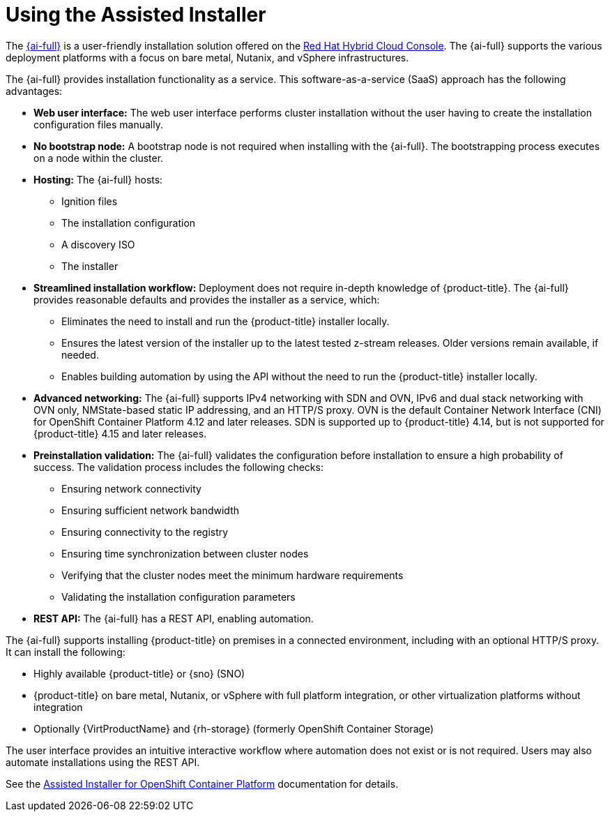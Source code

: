 // This is included in the following assemblies:
//
// installing-on-prem-assisted.adoc
:_mod-docs-content-type: CONCEPT

[id="using-the-assisted-installer_{context}"]
= Using the Assisted Installer

The link:https://access.redhat.com/documentation/en-us/assisted_installer_for_openshift_container_platform[{ai-full}] is a user-friendly installation solution offered on the link:https://console.redhat.com/openshift/assisted-installer/clusters/~new[Red Hat Hybrid Cloud Console]. The {ai-full} supports the various deployment platforms with a focus on bare metal, Nutanix, and vSphere infrastructures.

The {ai-full} provides installation functionality as a service. This software-as-a-service (SaaS) approach has the following advantages:

* *Web user interface:* The web user interface performs cluster installation without the user having to create the installation configuration files manually.
* *No bootstrap node:* A bootstrap node is not required when installing with the {ai-full}. The bootstrapping process executes on a node within the cluster.
* *Hosting:* The {ai-full} hosts:
** Ignition files
** The installation configuration
** A discovery ISO
** The installer
* *Streamlined installation workflow:* Deployment does not require in-depth knowledge of {product-title}. The {ai-full} provides reasonable defaults and provides the installer as a service, which:
** Eliminates the need to install and run the {product-title} installer locally.
** Ensures the latest version of the installer up to the latest tested z-stream releases. Older versions remain available, if needed.
** Enables building automation by using the API without the need to run the {product-title} installer locally.
* *Advanced networking:* The {ai-full} supports IPv4 networking with SDN and OVN, IPv6 and dual stack networking with OVN only, NMState-based static IP addressing, and an HTTP/S proxy. OVN is the default Container Network Interface (CNI) for OpenShift Container Platform 4.12 and later releases. SDN is supported up to {product-title} 4.14, but is not supported for {product-title} 4.15 and later releases.

* *Preinstallation validation:* The {ai-full} validates the configuration before installation to ensure a high probability of success. The validation process includes the following checks:
** Ensuring network connectivity
** Ensuring sufficient network bandwidth
** Ensuring connectivity to the registry
** Ensuring time synchronization between cluster nodes
** Verifying that the cluster nodes meet the minimum hardware requirements
** Validating the installation configuration parameters
* *REST API:* The {ai-full} has a REST API, enabling automation.

The {ai-full} supports installing {product-title} on premises in a connected environment, including with an optional HTTP/S proxy. It can install the following:

* Highly available {product-title} or {sno} (SNO)

* {product-title} on bare metal, Nutanix, or vSphere with full platform integration, or other virtualization platforms without integration
* Optionally {VirtProductName} and {rh-storage} (formerly OpenShift Container Storage)

The user interface provides an intuitive interactive workflow where automation does not exist or is not required. Users may also automate installations using the REST API.

See the link:https://access.redhat.com/documentation/en-us/assisted_installer_for_openshift_container_platform[Assisted Installer for OpenShift Container Platform] documentation for details.

